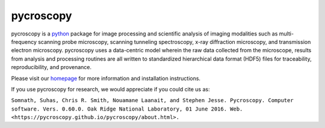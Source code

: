==========
pycroscopy
==========

.. image:: http://pepy.tech/badge/pycroscopy
    :target: http://pepy.tech/project/pycroscopy
    :alt: Downloads

.. image:: https://img.shields.io/travis/pycroscopy/pycroscopy/master.svg
    :target: https://travis-ci.org/pycroscopy/pycroscopy
    :alt: TravisCI
    
.. image:: https://img.shields.io/pypi/v/pycroscopy.svg
    :target: https://pypi.org/project/pyCroscopy/
    :alt: PyPI
    
.. image:: https://img.shields.io/conda/vn/conda-forge/pycroscopy.svg
    :target: https://github.com/conda-forge/pycroscopy-feedstock
    :alt: conda-forge

.. image:: https://img.shields.io/pypi/l/pycroscopy.svg
    :target: https://pypi.org/project/pyCroscopy/
    :alt: License
    
.. image:: https://zenodo.org/badge/61456133.svg
   :target: https://zenodo.org/badge/latestdoi/61456133
   :alt: DOI


pycroscopy is a `python <http://www.python.org/>`_ package for image processing and scientific analysis of imaging modalities such as multi-frequency scanning probe microscopy, scanning tunneling spectroscopy, x-ray diffraction microscopy, and transmission electron microscopy. pycroscopy uses a data-centric model wherein the raw data collected from the microscope, results from analysis and processing routines are all written to standardized hierarchical data format (HDF5) files for traceability, reproducibility, and provenance.

Please visit our `homepage <https://pycroscopy.github.io/pycroscopy/about.html>`_ for more information and installation instructions.

If you use pycroscopy for research, we would appreciate if you could cite us as:

``Somnath, Suhas, Chris R. Smith, Nouamane Laanait, and Stephen Jesse. Pycroscopy. Computer software. Vers. 0.60.0. Oak Ridge National Laboratory, 01 June 2016. Web. <https://pycroscopy.github.io/pycroscopy/about.html>.``

